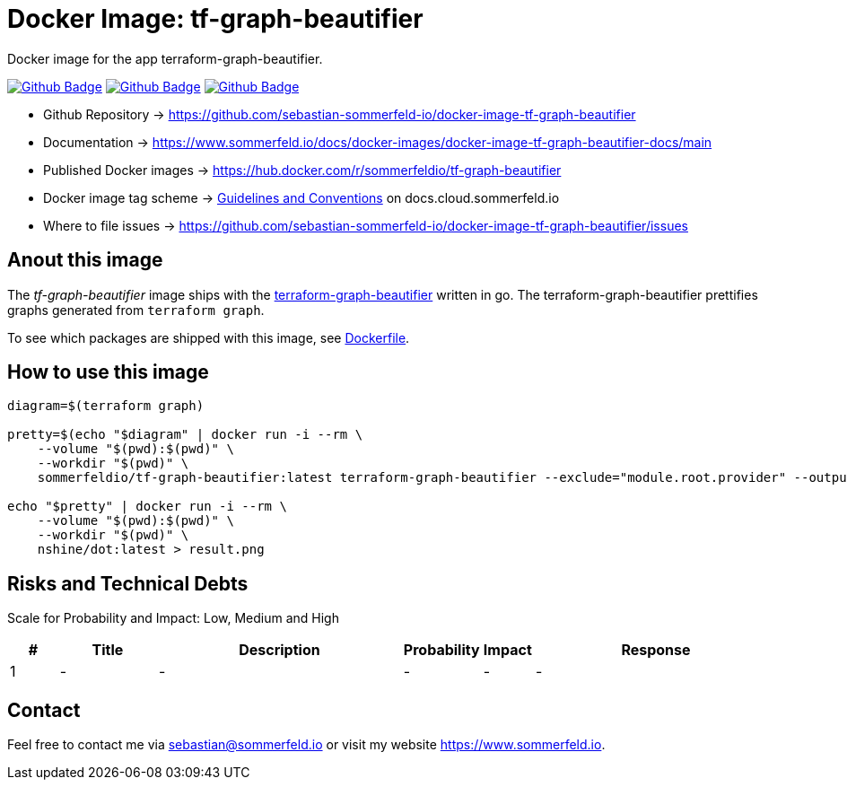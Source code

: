 = Docker Image: tf-graph-beautifier
:image-name: tf-graph-beautifier
:project-name: docker-image-{image-name}
:url-project: https://github.com/sebastian-sommerfeld-io/{project-name}
:github-actions-url: {url-project}/actions/workflows
:job-ci: ci.yml
:job-release: release.yml
:job-generate-docs: auto-generate-docs.yml
:badge: badge.svg

// +------------------------------------------+
// |                                          |
// |    DO NOT EDIT DIRECTLY !!!!!            |
// |                                          |
// |    File is auto-generated by pipline.    |
// |    Contents are based on Antora docs.    |
// |                                          |
// +------------------------------------------+

Docker image for the app terraform-graph-beautifier.

image:{github-actions-url}/{job-generate-docs}/{badge}[Github Badge, link={github-actions-url}/{job-generate-docs}]
image:{github-actions-url}/{job-ci}/{badge}[Github Badge, link={github-actions-url}/{job-ci}]
image:{github-actions-url}/{job-release}/{badge}[Github Badge, link={github-actions-url}/{job-release}]

* Github Repository -> {url-project}
* Documentation -> https://www.sommerfeld.io/docs/docker-images/{project-name}-docs/main
* Published Docker images -> https://hub.docker.com/r/sommerfeldio/{image-name}
* Docker image tag scheme -> link:https://www.sommerfeld.io/docs/projects/infrastructure-docs/main/GUIDELINES/index.html#_version_tags[Guidelines and Conventions] on docs.cloud.sommerfeld.io
* Where to file issues -> {url-project}/issues

== Anout this image
The _{image-name}_ image ships with the link:https://github.com/pcasteran/terraform-graph-beautifier[terraform-graph-beautifier] written in go. The terraform-graph-beautifier prettifies graphs generated from `terraform graph`.

To see which packages are shipped with this image, see link:https://github.com/sebastian-sommerfeld-io/{project-name}/blob/main/src/main/Dockerfile[Dockerfile].

== How to use this image
[source, sh]
----
diagram=$(terraform graph)

pretty=$(echo "$diagram" | docker run -i --rm \
    --volume "$(pwd):$(pwd)" \
    --workdir "$(pwd)" \
    sommerfeldio/tf-graph-beautifier:latest terraform-graph-beautifier --exclude="module.root.provider" --output-type=graphviz)

echo "$pretty" | docker run -i --rm \
    --volume "$(pwd):$(pwd)" \
    --workdir "$(pwd)" \
    nshine/dot:latest > result.png
----

== Risks and Technical Debts
Scale for Probability and Impact: Low, Medium and High

[cols="^1,2,5a,1,1,5a", options="header"]
|===
|# |Title |Description |Probability |Impact |Response
|{counter:usage} |- |- |- |- |-
|===

== Contact
Feel free to contact me via sebastian@sommerfeld.io or visit my website https://www.sommerfeld.io.

